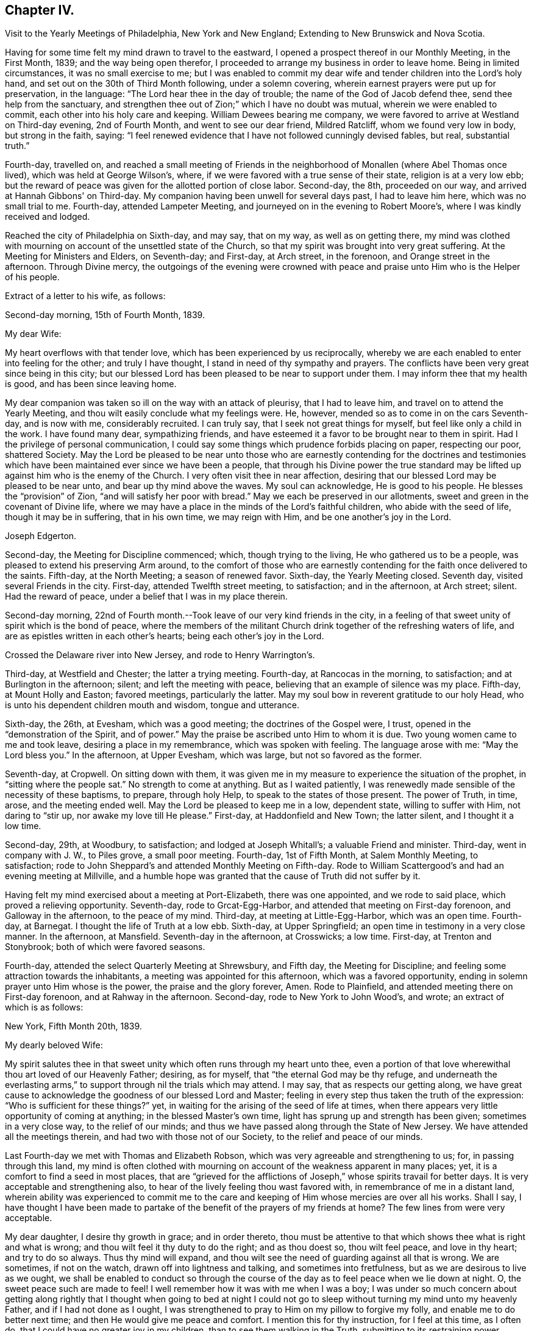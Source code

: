 == Chapter IV.

[.chapter-synopsis]
Visit to the Yearly Meetings of Philadelphia, New York and New England; Extending to New Brunswick and Nova Scotia.

Having for some time felt my mind drawn to travel to the eastward,
I opened a prospect thereof in our Monthly Meeting, in the First Month, 1839;
and the way being open therefor,
I proceeded to arrange my business in order to leave home.
Being in limited circumstances, it was no small exercise to me;
but I was enabled to commit my dear wife and tender children into the Lord's holy hand,
and set out on the 30th of Third Month following, under a solemn covering,
wherein earnest prayers were put up for preservation, in the language:
"`The Lord hear thee in the day of trouble; the name of the God of Jacob defend thee,
send thee help from the sanctuary,
and strengthen thee out of Zion;`" which I have no doubt was mutual,
wherein we were enabled to commit, each other into his holy care and keeping.
William Dewees bearing me company,
we were favored to arrive at Westland on Third-day evening, 2nd of Fourth Month,
and went to see our dear friend, Mildred Ratcliff, whom we found very low in body,
but strong in the faith, saying:
"`I feel renewed evidence that I have not followed cunningly devised fables, but real,
substantial truth.`"

Fourth-day, travelled on,
and reached a small meeting of Friends in the
neighborhood of Monallen (where Abel Thomas once lived),
which was held at George Wilson's, where,
if we were favored with a true sense of their state, religion is at a very low ebb;
but the reward of peace was given for the allotted portion of close labor.
Second-day, the 8th, proceeded on our way, and arrived at Hannah Gibbons' on Third-day.
My companion having been unwell for several days past, I had to leave him here,
which was no small trial to me.
Fourth-day, attended Lampeter Meeting, and journeyed on in the evening to Robert Moore's,
where I was kindly received and lodged.

Reached the city of Philadelphia on Sixth-day, and may say, that on my way,
as well as on getting there,
my mind was clothed with mourning on account of the unsettled state of the Church,
so that my spirit was brought into very great suffering.
At the Meeting for Ministers and Elders, on Seventh-day; and First-day, at Arch street,
in the forenoon, and Orange street in the afternoon.
Through Divine mercy,
the outgoings of the evening were crowned with peace
and praise unto Him who is the Helper of his people.

Extract of a letter to his wife, as follows:

[.embedded-content-document.letter]
--

[.signed-section-context-open]
Second-day morning, 15th of Fourth Month, 1839.

[.salutation]
My dear Wife:

My heart overflows with that tender love,
which has been experienced by us reciprocally,
whereby we are each enabled to enter into feeling for the other;
and truly I have thought, I stand in need of thy sympathy and prayers.
The conflicts have been very great since being in this city;
but our blessed Lord has been pleased to be near to support under them.
I may inform thee that my health is good, and has been since leaving home.

My dear companion was taken so ill on the way with an attack of pleurisy,
that I had to leave him, and travel on to attend the Yearly Meeting,
and thou wilt easily conclude what my feelings were.
He, however, mended so as to come in on the cars Seventh-day, and is now with me,
considerably recruited.
I can truly say, that I seek not great things for myself,
but feel like only a child in the work.
I have found many dear, sympathizing friends,
and have esteemed it a favor to be brought near to them in spirit.
Had I the privilege of personal communication,
I could say some things which prudence forbids placing on paper, respecting our poor,
shattered Society.
May the Lord be pleased to be near unto those who are
earnestly contending for the doctrines and testimonies which
have been maintained ever since we have been a people,
that through his Divine power the true standard may be
lifted up against him who is the enemy of the Church.
I very often visit thee in near affection,
desiring that our blessed Lord may be pleased to be near unto,
and bear up thy mind above the waves.
My soul can acknowledge, He is good to his people.
He blesses the "`provision`" of Zion, "`and will satisfy her poor with bread.`"
May we each be preserved in our allotments,
sweet and green in the covenant of Divine life,
where we may have a place in the minds of the Lord's faithful children,
who abide with the seed of life, though it may be in suffering, that in his own time,
we may reign with Him, and be one another's joy in the Lord.

[.signed-section-signature]
Joseph Edgerton.

--

Second-day, the Meeting for Discipline commenced; which, though trying to the living,
He who gathered us to be a people, was pleased to extend his preserving Arm around,
to the comfort of those who are earnestly contending
for the faith once delivered to the saints.
Fifth-day, at the North Meeting; a season of renewed favor.
Sixth-day, the Yearly Meeting closed.
Seventh day, visited several Friends in the city.
First-day, attended Twelfth street meeting, to satisfaction; and in the afternoon,
at Arch street; silent.
Had the reward of peace, under a belief that I was in my place therein.

Second-day morning,
22nd of Fourth month.--Took leave of our very kind friends in the city,
in a feeling of that sweet unity of spirit which is the bond of peace,
where the members of the militant Church drink together of the refreshing waters of life,
and are as epistles written in each other's hearts; being each other's joy in the Lord.

Crossed the Delaware river into New Jersey, and rode to Henry Warrington's.

Third-day, at Westfield and Chester; the latter a trying meeting.
Fourth-day, at Rancocas in the morning, to satisfaction;
and at Burlington in the afternoon; silent; and left the meeting with peace,
believing that an example of silence was my place.
Fifth-day, at Mount Holly and Easton; favored meetings, particularly the latter.
May my soul bow in reverent gratitude to our holy Head,
who is unto his dependent children mouth and wisdom, tongue and utterance.

Sixth-day, the 26th, at Evesham, which was a good meeting;
the doctrines of the Gospel were, I trust, opened in the "`demonstration of the Spirit,
and of power.`"
May the praise be ascribed unto Him to whom it is due.
Two young women came to me and took leave, desiring a place in my remembrance,
which was spoken with feeling.
The language arose with me: "`May the Lord bless you.`"
In the afternoon, at Upper Evesham, which was large, but not so favored as the former.

Seventh-day, at Cropwell.
On sitting down with them,
it was given me in my measure to experience the situation of the prophet,
in "`sitting where the people sat.`"
No strength to come at anything.
But as I waited patiently,
I was renewedly made sensible of the necessity of these baptisms, to prepare,
through holy Help, to speak to the states of those present.
The power of Truth, in time, arose, and the meeting ended well.
May the Lord be pleased to keep me in a low, dependent state, willing to suffer with Him,
not daring to "`stir up, nor awake my love till He please.`"
First-day, at Haddonfield and New Town; the latter silent, and I thought it a low time.

Second-day, 29th, at Woodbury, to satisfaction; and lodged at Joseph Whitall's;
a valuable Friend and minister.
Third-day, went in company with J. W., to Piles grove, a small poor meeting.
Fourth-day, 1st of Fifth Month, at Salem Monthly Meeting, to satisfaction;
rode to John Sheppard's and attended Monthly Meeting on Fifth-day.
Rode to William Scattergood's and had an evening meeting at Millville,
and a humble hope was granted that the cause of Truth did not suffer by it.

Having felt my mind exercised about a meeting at Port-Elizabeth, there was one appointed,
and we rode to said place, which proved a relieving opportunity.
Seventh-day, rode to Grcat-Egg-Harbor, and attended that meeting on First-day forenoon,
and Galloway in the afternoon, to the peace of my mind.
Third-day, at meeting at Little-Egg-Harbor, which was an open time.
Fourth-day, at Barnegat.
I thought the life of Truth at a low ebb.
Sixth-day, at Upper Springfield; an open time in testimony in a very close manner.
In the afternoon, at Mansfield.
Seventh-day in the afternoon, at Crosswicks; a low time.
First-day, at Trenton and Stonybrook; both of which were favored seasons.

Fourth-day, attended the select Quarterly Meeting at Shrewsbury, and Fifth day,
the Meeting for Discipline; and feeling some attraction towards the inhabitants,
a meeting was appointed for this afternoon, which was a favored opportunity,
ending in solemn prayer unto Him whose is the power, the praise and the glory forever,
Amen.
Rode to Plainfield, and attended meeting there on First-day forenoon,
and at Rahway in the afternoon.
Second-day, rode to New York to John Wood's, and wrote; an extract of which is as follows:

[.embedded-content-document.letter]
--

[.signed-section-context-open]
New York, Fifth Month 20th, 1839.

[.salutation]
My dearly beloved Wife:

My spirit salutes thee in that
sweet unity which often runs through my heart unto thee,
even a portion of that love wherewithal thou art loved of our Heavenly Father; desiring,
as for myself, that "`the eternal God may be thy refuge,
and underneath the everlasting arms,`" to
support through nil the trials which may attend.
I may say, that as respects our getting along,
we have great cause to acknowledge the goodness of our blessed Lord and Master;
feeling in every step thus taken the truth of the expression:
"`Who is sufficient for these things?`"
yet, in waiting for the arising of the seed of life at times,
when there appears very little opportunity of coming at anything;
in the blessed Master's own time, light has sprung up and strength has been given;
sometimes in a very close way, to the relief of our minds;
and thus we have passed along through the State of New Jersey.
We have attended all the meetings therein, and had two with those not of our Society,
to the relief and peace of our minds.

Last Fourth-day we met with Thomas and Elizabeth Robson,
which was very agreeable and strengthening to us; for, in passing through this land,
my mind is often clothed with mourning on
account of the weakness apparent in many places;
yet, it is a comfort to find a seed in most places,
that are "`grieved for the afflictions of Joseph,`"
whose spirits travail for better days.
It is very acceptable and strengthening also,
to hear of the lively feeling thou wast favored with,
in remembrance of me in a distant land,
wherein ability was experienced to commit me to the care and
keeping of Him whose mercies are over all his works.
Shall I say,
I have thought I have been made to partake of the
benefit of the prayers of my friends at home?
The few lines from were very acceptable.

My dear daughter, I desire thy growth in grace; and in order thereto,
thou must be attentive to that which shows thee what is right and what is wrong;
and thou wilt feel it thy duty to do the right; and as thou doest so,
thou wilt feel peace, and love in thy heart; and try to do so always.
Thus thy mind will expand,
and thou wilt see the need of guarding against all that is wrong.
We are sometimes, if not on the watch, drawn off into lightness and talking,
and sometimes into fretfulness, but as we are desirous to live as we ought,
we shall be enabled to conduct so through the course of
the day as to feel peace when we lie down at night.
O, the sweet peace such are made to feel!
I well remember how it was with me when I was a boy;
I was under so much concern about getting along rightly that I
thought when going to bed at night I could not go to sleep
without turning my mind unto my heavenly Father,
and if I had not done as I ought,
I was strengthened to pray to Him on my pillow to forgive my folly,
and enable me to do better next time; and then He would give me peace and comfort.
I mention this for thy instruction, for I feel at this time, as I often do,
that I could have no greater joy in my children, than to see them walking in the Truth,
submitting to its restraining power,
desiring nothing but that which is consistent with plainness;
there is no way that we can appear so beautiful as to be plain--decent, neat and plain.
Let thy dear sisters read this, and may the Lord direct your hearts into His fear,
and into a patient waiting for Him; thus you will be preserved in innocency,
and if it please Him to permit us to meet again,
I trust it may be to our mutual rejoicing.

If the paternal feeling thus conveyed may but be blessed to the strengthening of you,
my dear children, in the path of virtue,
and thereby add a little to the strength of your dear mother,
in the arduous task that devolves upon her, my desire will be answered.

[.signed-section-signature]
Joseph Edgerton.

--

Third-day, 21st of Fifth Month, crossed over to Long Island,
and was at meeting at Westbury the next day--a good time.
Fifth-day, at Flushing, which was a very trying meeting,
under a sense of a worldly spirit; but in waiting patiently,
in the blessed Master's time, strength was given to throw off the burden.
In the evening returned to the city, and attended select Yearly Meeting on Seventh-day,
which was an exercising time.
The mind clothed with mourning on account of the low state of the church.
The meeting on the whole was a time of great exercise, owing particularly,
to a ministry that was not of the immediate putting forth of the Head of the Church;
which, if suffered, is calculated to destroy the vital interests of the church.

The Meeting for Discipline commenced on Second-day, the 27th,
and continued by adjournments till Sixth-day; which was in degree, favored; yet,
if I was led into a true sense of the state of it, it was a low state of the church.
I was favored to leave in peace, having been enabled to lay down the burden.
May praise be returned to Him, who is waiting to be gracious unto His people.

First-day, 2nd of Sixth Month, at Mamaroneck Meeting--a low time;
but our blessed Master was pleased to appear in His own time,
and gave ability to deliver what appeared to be right.
In the afternoon, at Purchase; a time of favor.

Second-day, at Shappaqua, which was a season of divine favor.
Next, at Croton Valley and Amawalk.
The Lord was pleased to be near and to crown with His holy presence;
"`comforting the mourners in Zion, and the heavyhearted in Jerusalem.`"
May everlasting praise be given to Zion's King, who reigneth forever and forevermore.
Lodged at William Underbill's, who was very kind to us, he going with us several days.

Fifth-day, at Croton, a small meeting, and very few of that number rightly concerned.
In the evening at Peekskill; an open time.

Seventh-day, at Oblong in the forenoon, which was a low time;
seemed hard to come at anything.
In waiting patiently, light at length sprung up, and it was a relieving opportunity.
In the afternoon, at the Branch.
The life of Truth was very low,
if I was favored with a true sense of the state of the meeting.

First-day, were at New Milford, which was an open time in testimony,
though the life of Truth did not rise so high as at some seasons.
Rode to Hartford;
and feeling my mind drawn to have a meeting there in a house belonging to Friends,
we accordingly had one appointed, and though very small,
the reward of peace was given for this act of dedication.
Set out in the afternoon towards Providence, where we arrived on Fourth-day evening,
and were at meeting there on Fifth-day, to satisfaction; divers Friends being present,
who were on their way to Yearly Meeting.

Sixth-day, at Somerset in the forenoon, which was a good meeting,
and ended in prayer and thanksgiving unto our holy Head.
May the praise be ascribed unto Him to whom, indeed, it is due forever and forevermore.
In the evening, at Fall River, which was an open time in testimony.

Seventh-day, at the Select Yearly Meeting; rather a low time.
A few words near the conclusion, to the relief of my mind,
and to the satisfaction of faithful Friends.

First-day, at public meeting at Portsmouth in the forenoon,
wherein the doctrines of the Gospel were opened, I trust, in some degree of authority.
In the afternoon, at Newport; silent, as to myself,
but Elizabeth Robson and John Wood were acceptably engaged.

Meeting for business commenced on Second-day,
and continued by adjournment till Sixth-day,
during which we were favored with divers good meetings;
the Lord being pleased to unite the living members together in the bonds of the Gospel.

Seventh day, attended Westport Monthly Meeting; and in the evening,
an appointed meeting at a Baptist meeting-house, which was an open time,
and the people very orderly and tender.

First-day, at Little Compton in the forenoon; and in the evening at Center;
both favored meetings, particularly the latter.

Second-day, at Newtown and Smith's Neck; the former a relieving opportunity,
but the latter not so much so.

Third-day, at Allen's Neck in the forenoon;
and feeling my mind drawn towards the inhabitants of Westport,
we had a meeting appointed there in the evening.
We crossed over in a boat, the river being a mile wide; and owing to the tide being down,
we had some anxiety lest we should not get over in time, but we succeeded well,
and reached the place in good season, to which a considerable number came,
who were quiet and orderly;
and through the continued mercy of the "`Shepherd of Israel,`" we had a good meeting.

Fourth-day, at Dartmouth Monthly Meeting, which was very crowded;
I suppose one thousand persons were present.
The blessed Master was pleased to be near, being mouth and wisdom, tongue and utterance,
to declare the unsearchable riches of Christ.
In the Meeting for Discipline,
my mind was much exercised on account of the low state of things amongst them,
but was favored in a close manner to throw off the burden.

Fifth-day, attended the Monthly Meeting of New Bedford, which was a very exercising time.
My mouth was sealed until in the Meeting for Discipline, way was made tor my relief.
Feeling drawn to visit Women's Meeting, it was readily granted,
which also conduced to my relief;
so that my soul can acknowledge that it is good to wait the Lord's time.

Sixth-day, at Long Plain and Acushnet, to the relief of our minds.
We called to see our ancient friend, John R. Davis, and found him in a very sweet,
lively state of mind, which was to us like a brook by the way.
Mourning is much my lot of late, on account of the dear young people,
who seem to have taken wings and very much left the Society.
Seventh-day, at Rochester, a poor little meeting.

First-day, at a meeting at Sandwich, which was, I trust, a time of instruction to some.
In the evening had a meeting in the town, which was very large.
My poor frame was made to tremble under a sense of the awfulness of the occasion;
but through Holy Help, I trust, the good cause did not suffer by it.

Second-day, rode to Falmouth, and in the evening had a meeting there, which was,
through the goodness of Israel's Shepherd, a good meeting.

On Third-day morning, took steamboat at Woods-Hole for Nantucket,
a distance of forty miles, where we arrived at Prince Gardner's, who met us at the wharf.

Here he writes to his wife, as follows:

[.embedded-content-document.letter]
--

[.signed-section-context-open]
Nantucket, Seventh Month 2nd, 1839.

[.salutation]
My dear Wife:

In that near and tender affection which time nor distance can erase,
I again salute thee, under a lively remembrance of thy affectionate kindness,
as also thy sympathy and travail of spirit with me in this arduous engagement,
being a companion in tribulation in the Gospel;
and I can acknowledge that it is very helpful and strengthening to be
made sensible of the exercise and prayers of my dear friends at home,
as well as abroad.

We are now at the house of our kind friend, Prince Gardner, on this island,
in usual health, though we were much fatigued,
having been very closely engaged since New England Yearly Meeting.
I remember thy kind hint about overdoing the matter,
and wish to be careful in this respect;
but very often do I remember the strong claims
which thou and the dear children have upon me;
and I have felt a liberty, as strength holds out and way opens for it,
to improve the time diligently.
I can acknowledge, "`Hitherto the Lord hath helped us.`"
May my soul bow in humble prostration before Him.
Fell in with our dear friends, T. and E. Robson, and Daniel Wheeler,
coming to this island, which was very grateful to us,
including many other dear friends with whom we became acquainted at the Yearly Meeting.

My dear love is to our children; my heart overflows there with.
I desire, dear children, that you may "`know the God of your`" dear father and mother,
"`and serve Him with a perfect heart and a willing mind;`" for I can say from experience,
that He is good to his servants,--to those who
are willing to submit to his restraining power;
to these He gives the rich reward of peace,
even a reward that the world cannot give nor take away.

[.signed-section-signature]
Joseph Edgerton.

--

Fourth-day, at the Select Quarterly Meeting;
a time of close exercise in "`searching the camp.`"
Felt the reward of peace for allotted service.

Fifth-day, at the Meeting for Discipline, which was a favored season.
Adjourned to four in the afternoon.
Friends from Westport did not arrive until the afternoon sitting,
in consequence of contrary winds.
Our dear friends, Elizabeth Robson and Daniel Wheeler, had good service.

Sixth-day.
Attended a meeting appointed by the former, to satisfaction.

Seventh-day, my dear friend, Elizabeth Robson, and myself,
having felt drawn towards the select members,
concluded to have a meeting with them this morning,
in which weighty service the Lord was pleased to be
near and strengthen to labor honestly among them,
to the relief and peace of our minds.

In the evening had a meeting with the colored people, to satisfaction;
also had a good meeting on First-day forenoon;
and having felt my mind drawn in gospel love to the poor seamen,
a general invitation was extended to them for a meeting this evening,
in which the blessed Master was pleased to be near, being mouth and wisdom,
tongue and utterance; and his great and holy name was exalted over all.
Dear E. Robson was lively in supplication.

Second-day morning, left peacefully, and had a very pleasant passage to the Continent.
Rode to Yarmouth and lodged, and were at meeting there on Third-day,
which was an open relieving time.
Thence to Moses Rogers', near Pembroke, and were very kindly received.
Attended meeting there on Fifth-day, to satisfaction;
and in the evening had a meeting at M. R.'s house,
which was an open time in declaring the unsearchable riches of Christ;
I trust in some degree of gospel authority.
The people were quiet and orderly,
and the meeting ended in prayer and thanksgiving unto Him, "`who is glorious in holiness,
fearful in praises, doing wonders.`"
May my soul bow before Him to whom all praise is due.

The following is an extract of a letter written to P. and A. S., at this place:

[.embedded-content-document.letter]
--

[.signed-section-context-open]
Seventh Month 12th, 1839.

[.salutation]
Dear Uncle and Aunt:

Having a little leisure this evening,
after a travel of thirty-eight miles today; and something, I trust,
of that feeling of unity which has been our experience in days past to flow towards you,
as also your children, I write.
And although we have been much engaged in the service,
for which I have been made willing to leave all that is near and dear in this life,
I have often felt my mind turned towards my dear friends at home;
not doubting that many of them can reciprocate the language:
"`The Lord hear thee in the day of trouble, the name of the God of Jacob defend thee,
send thee help from the sanctuary, and strengthen thee out of Zion.`"

Indeed,
I think I should not be overrating the matter were I to say I have been
sensible of the benefit of the unity and exercise of my dear friends at home.
Many are the baptisms permitted to attend in such an embassy as this,
whereby He is showing that this treasure, dispensed in earthen vessels,
is of his own immediate preparing and pouring forth,
that the excellency of the power may be of God, and not of us;
that all the praise may be given unto Him who is "`Head over all things to his Church.`"

Notwithstanding the state of the church is such (if I have had a true sense
of it) that in many places the mournful language would be applicable,
"`By whom shall Jacob arise, for he is small;`" yet a remnant is preserved,
and appears firmly attached to the good old way--the
way of Truth as professed by our religious Society;
that it affords hope in the midst of discouragement.
In traveling in New England,
I have been struck with the great difference in the feeling
manifested toward Friends how compared with that of many years ago;
there now appears great openness in most places.
We have had several crowded meetings amongst those not of our Society, and mostly open,
relieving opportunities, giving ground to hope the cause did not suffer thereby.

I may acknowledge (to the good Master's praise
be it spoken,) the "`little meal in the barrel,
and the oil in the cruse,`" have not failed; but have been renewed from time to time,
so that we have been enabled to proceed, to the relief and peace of our minds.
The Yearly Meeting of New England was a favored one.
The important subjects that came before it were disposed of in the wisdom of Truth,
and in much harmony, except that of the abolition of slavery,
in which a spirit appeared that wanted more liberty to
join in the popular associations of the world.
But through holy help, it was in a good degree chained down,
and the meeting issued suitable advice to its members
similar to that given forth by our own Yearly Meeting.

[.signed-section-closing]
I remain your friend,

[.signed-section-signature]
Joseph Edgerton.

--

Seventh-day, had a meeting at Mansfield, which was an open time.
Rode to Providence in the afternoon,
and were at the Boarding-school on First-day morning to satisfaction;
and in the evening at Friends' Meeting house, which was a time of close baptism;
though feeling, as I thought, a little opening to arise,
I delivered what appeared to be right, but felt no relief thereby.
May I be preserved in the hollow of the Lord's holy hand.

Third-day, at Cumberland and Lower Smithfield,
and I thought the state of religion was at a low ebb.
Attended a small meeting at Burrelville on Fourth-day to satisfaction;
and at Smithfield on Fifth-day, to the relief and peace of my own mind.

Sixth-day, at Mendon and North Mendon; the latter silent.
The people looked anxious, and finally disappointed,
yet I felt calm and quiet under a belief that I
was in my place in setting a sign among them.
May I ever be preserved in an humble waiting state,
willing to be accounted a "`fool for Christ's sake.`"
Set out in the morning for Pomphret, and called at the house of B. Joslin,
who with his wife and daughter are members, remote from any meeting,
having come into Society by request some years ago;
and feeling my mind drawn to sit with them in the family,
I trust it was a season of instruction.
The daughter is under a religious concern of mind,
and I felt it my duty to press the necessity of supporting the
testimonies of our Society with consistency.

Pursued our journey and arrived at Pomphret in the evening,
and attended meeting there on First-day: a low time as to the life of religion.
A great portion of the few Friends there seemed so in the world,
that my mind was clothed with mourning under a sorrowful sense thereof.

Second-day, 22nd, had a meeting at Plainfield, which, although a trying one,
peace was my reward for endeavoring to discharge my duty faithfully.
A little parting opportunity with the family where we dined proved a relieving time.

Third-day, at meeting at Foster and Situate; the former a low time;
my mind still clothed with mourning; the evening meeting was a good one,
and my head was lifted above the waves.
May my soul bow in awful prostration before the Lord for his
extension of mercy in raising me from that state of suffering
to the place where I could sing of his mercies.
Set out in the morning for Coventry, and had a meeting appointed there in the evening,
which, I trust, was a time of instruction.

Fifth-day, at meeting at Cranston, a favored time;
and feeling drawings in my mind to Warwick, had a meeting there in the evening,
which was a season of renewed favor.
May the Lord be praised for all his works, for He alone is worthy.

Sixth-day, attended Greenwich and Wickford, to satisfaction;
the former would have been more so had due care
been taken in extending notice as desired.

Seventh-day, at Richmond in the afternoon; the life of religion very low,
being very hard to come at any settlement; yet, in time the spring opened;
and the meeting ended well.
A noted Baptist minister observed to me "`he supposed I
was on a religious visit through this country.`"
I told him I was.
He replied, "`That good Master you have been telling us about will give you your reward;
may He strengthen you in it.
I think I love Him, but I often feel very cold here (raising his hand to his breast),
but I think it is for want of watching unto prayer.`"

First-day, at Hopkinton,
where I was led to set forth the necessity of knowing the fallow-ground broken up,
whereby the seed of the kingdom might grow and bring forth fruit, "`some thirty,
some sixty, and some one hundred-fold.`"
Dined with our dear friend, John Wilbur,
and attended a meeting at Pawtucket in the evening, to a good degree of satisfaction.

Second-day forenoon, at Westerly, which was a good meeting;
and at South Kingston in the afternoon, where the blessed Master was near.

Third-day, at meeting on the Island of Conanicut,
in which the good Shepherd was pleased to be near,
and enabled me to declare the "`unsearchable riches of Christ.`"
In the course of the meeting,
I was led to speak of the nature and qualification of a true gospel ministry;
and after the close, a Baptist man said:
"`You have been telling us about the right qualification for a gospel ministry.
I am convinced there is no other; may the Lord strengthen you in the work.
I have been comforted, I can truly say, though I feel that I am an unprofitable servant.`"
May the praise be given to Him who is our adorable Leader,
for his works alone can praise Him.
Crossed over to Rhode Island, in order to attend the Quarterly Meeting at Portsmouth;
lodged at John Mitchell's, and attended the Select Meeting on Fourth-day,
which was a very exercising time.

Fifth-day, 1st of Eighth Month.--Attended the Quarterly Meeting.
My mind was clothed with mourning, because of the low state of the Church;
but was favored to find relief.
Rode to Fall River in the afternoon, and lodged at Thomas Wilbur's,
who has been very agreeably with us for several days.

Sixth-day, at Freetown, to satisfaction.
On arriving at Luther Linkin's, in the evening,
I learned there were a few members of our Society thereaway;
and feeling my mind drawn towards them, had them together at 8 o'clock,
and hope it was a profitable season.

First-day, attended Uxbridge and Northbridge Meetings;
and if I was favored with a true sense of the state thereof, religion is at a low ebb,
though there is a seeking remnant; and, I hope, to these they were profitable seasons.
When about to leave our lodging-place in the morning, it seemed to me unsafe to proceed,
as I felt my mind drawn towards a company of persons who had become uneasy
with the forms and creaturely activity of the Methodist society,
and had been in the practice of meeting together in silence to wait upon God.
We had a meeting among them at 10 o'clock.
Many of them appeared to be in a seeking state,
and I trust it was not an unprofitable season to them.
Third-day, at Leicester and Worcester Meetings; the former a laborious time;
in the latter, the state of religion appeared very low.

Fourth-day, rode to Bolton, in order to attend Smithfield Quarterly Meeting there,
having our kind Friend, Josiah Shove, of Uxbridge, for pilot, in his eighty-fourth year.
At the Select Quarterly Meeting, in the evening,
was a time of "`searching the camp;`" but the reward of peace was mercifully extended.

Fifth-day, the Quarterly Meeting for Discipline, which was an exercising time;
the blessed Master was pleased to be; near, and to strengthen for allotted duty.
I find it cheering to meet with Friends by the way, who love the Truth; and feel,
under a renewed evidence of the presence of the "`Son
of Peace,`" that the language may be adopted,
"`Peace be to this house.`"

Seventh-day, at meeting at Richmond; a very low time.
My mind was clothed with mourning,
under a belief that the cause of Truth was suffering in this place;
though in some honest labor among them, I felt peace.
On setting forward early the next morning, it was, as to the outward,
a morning without clouds.
The whole creation wore a beautiful appearance; and through Divine mercy,
the inward bore a near resemblance thereto.
An awful silence covered my mind;
and the sweet distillations of the heavenly dew refreshed my spirit.
My dear wife and children were brought near, and through immediate help,
ability was received to again intercede on her
behalf in the various trials which attend her,
that He who has been pleased to cause this separation,
might be near to support and comfort her by his good spirit.
Oh, the breathings of my soul on her behalf, as also that of our dear children,
that He would preserve them from evil,
and cause the seed of the Kingdom to grow in their hearts.
This centered in again committing them to his protecting care,
whose mercies are indeed over all his works.
Many of my dear friends at, and about home, came separately and collectively,
fresh in my remembrance, with living aspirations on their behalf.
Tears flowed for miles, while Divine and heavenly harmony pervaded my mind.
May my soul bow before Him, and offer the tribute of thanksgiving and praise.

Reached Weare in good season, and experienced a time of favor.
In the afternoon, at North Weare, which was not so satisfactory as the former; though,
I trust, it was a season of instruction to some.

Second-day, had a meeting at Henniker, to satisfaction,
and set out in the afternoon for Lynn, in order to attend Salem Quarterly Meeting,
to be held there, where we arrived on Third-day evening, and were kindly received.

Here he wrote to his wife, as follows:

[.embedded-content-document.letter]
--

[.signed-section-context-open]
Eighth Month 14th, 1839.

[.salutation]
My dear and precious Wife:

I again salute thee in near and tender affection,
which is unabated, though a vast distance separates us,
and at this time runs through my heart to thee and our dear children.
I received thy very acceptable letter, which was like a brook by the way,
a great comfort to me that thou art favored to bear up so well;
and yet I know thou hast a great charge resting upon thee.
I feel it to be a great mercy, in the midst of many trials, that, as thou observed,
such an evidence of peace is granted to us,
that the present engagement is of Divine requisition; it bears up the mind,
and makes hard things more easy: indeed,
such an evidence of the presence of my Divine Master is in mercy given me,
that I cannot wish it any other way than it is,
although I very sensibly feel this long separation.
But my blessed Master knows that I love Him above all, and in his own time, I trust,
He will restore us to each other.
I was also pleased to hear from our farm, and things relative thereto,
and feel thankful to Him "`who daily loadeth us with his benefits.`"
This brings to mind very freshly a circumstance that occurred some years ago.

While on my way to Short Creek Quarterly Meeting,
my mind was solemnly impressed with the prospect of its
being required of me to leave my dear wife and children;
and for a time, I thought: how could that be?
being in limited circumstances, and having a large family who were dependent upon me,
together with the separation from my dear companion.
And whilst musing thereupon, the language ran through my mind:
"`If thou wilt give up to follow me wheresoever I shall lead thee,
I will be a husband to thy wife, and a father to thy children,
and they shall not want in thy absence.`"
I mention this for thy encouragement, without making more of it than I ought,
for I feel myself one of the least of the family,
yet thankful to Him for his watchful care, both at home and over as.
My mind is often clothed with mourning on account of
the many deviations from primitive purity;
the young people are soaring above the Divine witness in their own minds.
I have felt it my duty to deal plainly with them,
delivering what appeared to be the "`whole counsel.`"

[.signed-section-closing]
In dear love, etc,

[.signed-section-signature]
Joseph Edgerton.

--

Fourth-day, attended the select Quarterly Meeting at Salem,
which was a time of close searching of heart.
Our dear friends T. and E. Robson, were again with us.
My gracious Master was pleased to be near to strengthen for His service.
In the Meeting for Discipline on Fifth-day,
my mind was clothed with mourning on account of a spirit of
insubordination that is lurking in secret places,
on the subject of the abolition of slavery.
I have marvelled to see the working of the mystery of iniquity,
in drawing off the members of our Society into the maxims and policy of the world;
and that too, under the specious pretence of the good work of relieving the oppressed,
in a way that they will be in great danger of swerving from the peaceable,
non-resistant principles of the gospel.

I am more and more convinced that our safety depends upon our keeping near our holy Head;
in a religious body together;
supporting our various testimonies in the good old way
not joining with those who are always ready.
The language of our blessed Lord applies: "`My time has not yet come;
your time is always ready.`"
But to the praise of our holy Head, be it spoken,
there is a power above every other power, that chained down all opposing spirits,
and the meeting ended well.
Took leave of our dear friends in much feeling,
and rode to a meeting appointed for our friend E. Robson,
which I trust was a time of instruction to many.
She feeling a concern towards the ministers and elders of this place,
I united with her therein, which opportunity, I hope will not soon be forgotten.
Taking leave of many dear friends, in near affection, we rode to West Newbury, and lodged.

Seventh-day, at meeting there in the forenoon, to satisfaction,
and at Amesbury in the afternoon,
and although my mind underwent much exercise on account
of a mistake in the notice of the hour of meeting,
I felt the life to arise towards the close, and the meeting ended well.

At Seabrook the life of religion was at a low ebb,
yet strength was afforded to leave the burden where it belonged.
I left in peace, and rode to Epping, and lodged.

Second-day, had a meeting there, a time of favor, I trust, to some.
Third-day, attended Monthly Meeting at Dover, which was a low, trying time;
and feeling my mind drawn to have a public meeting,
notice was given for one in the evening, which was also trying and laborious;
my faith seemed almost to fail for a time,
but through divine mercy ability was experienced to leave the exercise with them.

Fourth-day, rode to North Berwick to attend Dover Quarterly Meeting.
The Select Meeting convened at two o'clock, which was an exercising season.
The Meeting for Discipline occurred on Fifth-day, which was a time of renewed favor.
E+++.+++ Robson and D. Wheeler had good service.
My mind, however,
was much affected with the unsettlement which occurred at the closing of the shutters,
occasioned by the greater part of the meeting going out;
which I have noticed to be much the case in many places.
I found it my duty to tell them of it,
and to show them the disadvantage it was to such meetings.
Meetings for Discipline are not viewed by many with
that dignity that is consistent with the subject.
O, that Zion might arise and shake herself from the dust of the earth!
I think I never was so filled with mourning over her,
on account of the spirit of the world which has blinded the minds of many,
as since being in this land;
and yet renewed evidences are granted of the continued care of the Shepherd of Israel,
in visiting again and again for our restoration.

Sixth-day, at Oakwoods and Elliot.
In the first my blessed Master enabled me to throw off the exercise,
though I had to mourn over the lifeless state of some present.
I trust it was a season that will be remembered by some.
The latter was owned by the Shepherd of Israel, under whose preparing power, I trust,
the doctrines of the gospel were a little opened.
After meeting, a Presbyterian who was there, acknowledged to the truth of what was said,
saying, "`I fully believe the doctrine of the striving of the Holy Spirit in man,
that it is freely offered to all.`"
He observed that Friends felt very near to him, that they had never felt so near before;
and manifested great tenderness in parting with us, saying, "`Brethren, pray for us.`"

Seventh-day, at Lower Rochester; a relieving time.
In the afternoon, at Chestnut Hill; a very poor meeting.
I was led to compare their situation with that
of Israel when in such a deplorable condition;
the prophets of Baal being four hundred, and the Lord's prophet himself alone;
but the Lord was pleased to be with him, and to open a way to try their idol worship.
Through holy help I was favored to relieve my mind, though clothed with mourning.

He again writes to his wife, as follows:

[.embedded-content-document.letter]
--

[.signed-section-context-open]
Eighth Month 24th, 1839.

[.salutation]
My dearly beloved Wife:

I received thy very welcome messenger,
the value of which can only be estimated by
those who have been placed in like circumstances.
I may inform thee that my dear companion received
intelligence of the illness of his daughter Sarah,
about ten days ago;
and in a few days after additional intelligence of her continued illness,
and possibly not long survival; which was a close trial; and on deliberating thereon,
with the unity and sympathy of many dear friends, he concluded to leave me and go home.
He took leave of me yesterday morning and went
in company with our dear friend Daniel Wheeler,
who is going to attend Ohio Yearly Meeting.
It was a close trial to give him up,
but the feeling I had for his family was such
that I could not hold him from going to see them,
with a prospect of his returning should it appear to be right.
I feel the loss, but the blessed Master has been pleased to be near.
Do not be too much concerned about it, for I am among very kind friends.
I have the company of John Buffum, of North Berwick,
and I trust I shall be favored to get along.
If my gracious Master will be pleased to continue to preserve and support me,
and enable me to get through to the peace of my mind,
my tongue will be too short to set forth his praise.

I was pleased with the good account of the children.
I want you, dear children,
to remember that "`the fear of the Lord is the beginning of wisdom,
and to depart from evil is a good understanding.`"
Be willing to submit to the restraints of the Spirit of Truth,
and you will be preserved out of evil.
I can say to you that plainness,
as becomes the followers of a meek and crucified Saviour,
never appeared to me more beautiful than of latter time.
I want you in my absence, to pay due regard to the judgment of your dear mother.

When in Salem, Massachusetts,
I went to see a woman who had nervous spasms in such
quick succession as to raise her in a sitting posture,
and then throw her back on her bed with great violence;
She has not been known to be asleep in eight years so as not to hear the clock strike.

She has been convinced of the Truth, as professed by Friends,
since she has been in this condition, and uses the plain language.
She seemed much pleased to see us, and would converse sensibly between spasms.
She said the Lord had been good to her.
I thought her case a remarkable one.
Her name is Sarah Purbeck.

[.signed-section-signature]
Joseph Edgerton.

--

First-day, at Meadsborough, which was an open time.
At New Durham in the evening, to satisfaction.

Second-day, at Pittsfield, which, I trust, was a season of instruction,
though the seed of Life is under suffering.

Third-day, at Gilmanton Meeting, which was a season of favor.
Rode to Wolfsborough in the evening, and lodged at Lindley M. Hoag's,
and attended their meeting on Fourth-day; which was a low time.
Silence was my lot among them.
Rode from thence to South Sandwich; passed in view of Winnepisiogee Lake,
a very magnificent scene, surrounded by rough highlands,
and dotted with numerous islands.
The lake is said to be thirty miles in length, and contains 365 islands.
The beauty and excellency, as well as the greatness and power of the eternal Jehovah,
are displayed in his works.

Fifth-day, at South Sandwich and North Sandwich Meetings, which were well attended; and,
I trust, through Divine mercy, the good cause did not suffer.
Set out early in the morning of Sixth-day to Parsonsfield,
and arrived in time to attend a meeting there, appointed for our dear friend, E. Robson,
wherein she had good service.

Rode in the evening to Cornish, and had a meeting in a school-house on Seventh day.
My mind was turned in a lively manner towards my dear friends at home,
this being the day of our Select Yearly Meeting.
May our Holy Head he near to strengthen and refresh them by his life-giving presence,
enabling them again and again to rejoice therein, that the whole heritage may be watered,
and Zion arise in her ancient beauty.
Oh! mayest thou be pleased to arise in power,
and scatter the clouds that hang over thy heritage, for "`strong is thy hand,
and high is thy right hand;`" that thy people may, through thy power,
go forth in thy great and glorious work, that thy poor, who depend on thee,
may be sustained in every trial that may he permitted.
Oh! be thou a spirit of judgment to those who sit in judgment;
and "`strength to them that turn the battle to the gate;`" that every
spirit that would lead off from the doctrines of the Gospel,
as thou hast opened them to us, may be kept down, that thy people may rejoice in thee,
for thou art worthy of all praise and glory, forever.
Amen.

First-day, 1st of Ninth Month.--We attended meeting at Parsonsfield, to satisfaction:
and in the afternoon were at Limington Meeting, which was large,
many of the inhabitants of the town coming in.
For a time there seemed to be very little settlement of mind,
so that my faith almost failed me;
but as I endeavored to centre my mind on my gracious Master, a little light sprang up,
and strength was given to arise with these words: "`Be still,
and know that I am God;`" and matter arose in my mind as fast as I was able to utter it.
A very solemn feeling was spread over us, and the meeting ended well.
May the praise be given unto Him from whom all strength cometh.

Third-day, were at Falmouth in the forenoon, and at Portland in the evening; where,
if I am not deceived, the life of religion was very low.
After the public service was over, I requested the members to stop;
when I felt it my duty to address them plainly.
Oh, the lukewarmness of many under our name, whereby they are an easy prey to the enemy,
who "`divides in Jacob, and scatters in Israel.`"

Fourth-day, attended the Select Quarterly Meeting, which was an exercising time.
In the evening had a meeting at Gosham, to satisfaction.

Fifth-day, attended the Quarterly Meeting at Falmouth, which,
though a time of deep exercise, was a season of renewed favor.
The doctrines of the Gospel, I trust, were opened in some degree of authority.

First-day, at Leeds; a poor little meeting.
The blessed Master enabled me to leave the burden with them;
though my mind was clothed--as it often is--with mourning,
on account of the lukewarm state of many of our members.

In the afternoon, at Winthrop, to satisfaction.
Went from meeting to the house of Ezra Briggs, where a number of Friends came;
and among them a person who appeared to be under convincement.
A time of free conversation ensued, which, I hope, may prove useful.
I found he was dissatisfied with the forms and
ceremonies of the Calvinistic Baptist society,
of which he was a member.
I desired him to attend to the light of Christ in his own heart,
which had raised in him a desire for something more substantial,
and it would lead him in the way of life and peace.

Third-day, at meeting at Hallowell; a time of renewal of strength.

Fourth-day, attended Select Meeting at Vassalborough.
The good Master was near to strengthen for service required.

My mind has for some time been under exercise from an apprehension
that it was required of me to go to New Brunswick and Nova Scotia;
which has been a very close trial, having been so long from my dear family already.
After having passed several, mostly sleepless nights,
I fully believe it my duty to stand resigned thereto.
I have already ventured to counsel with some of my friends respecting it,
and have received their cordial unity and sympathy, through which I feel encouraged,
and think of laying it before the select member tomorrow.

Here follows an extract of a letter, written to his wife at this time.

[.embedded-content-document.letter]
--

[.signed-section-context-open]
Vassalborough, State of Maine, Ninth Month 12th, 1839.

[.salutation]
My dearly beloved Wife:

I again resume the only method in my power
of paying the tribute that tender love prompts me very strongly to,
and may inform thee that my health is good;
and having taken it a little more leisurely for some days past, feel rested.
Thy acceptable letter, together with one from brother John,
were very reviving to my drooping spirits.
I thought the day before I received thine, if I could get good accounts from home,
I could go on pretty cheerfully, and my desire was remarkably answered.
It was humbling to me to see the kindness of Friends to thee and our dear children;
my pen cannot describe the feelings of my heart.
I was glad to hear of thy being at Yearly Meeting, though rather unexpected.

It was a great satisfaction to learn that thy health has been good.
I do not want thee to expose thy self by attending to things too hard for thee,
but rather leave it till thou can get some one to attend to it.
Thy expression of a desire that we may be preserved in the patience,
was strengthening to me; and I desire thy prayers,
together with those of the living in Israel, that faith and patience may hold out.
And now I may inform thee, that of latter time the way towards Canada,
as expressed in a former letter, seems hedged up, and Nova Scotia set open before me.
I may acknowledge that my Master pointed out to me before leaving home,
that part of his footstool; but as I progressed in the service in this land,
I flattered myself that I should be excused, particularly as our dear friends,
Daniel Wheeler and John D. Lang, were there only a few months ago;
but on coming to Vassalborough, I could see no way but to stand resigned to the service.

Dear John Warren, who is a father in the Church, said to me:
"`My spirit will go with thee.`"
My dear, thou can understand the depth of this exercise better than I can describe it;
but my gracious Master has been with me in many trials,
and has supported me in this journey beyond anything I could expect;
and shall I not follow Him?
I have visited nearly all the meetings of New England Yearly Meeting,
except some in this quarter which are before me, previous to going east.

Sixth-day morning, 13th.--I attended the Quarterly Meeting at this place yesterday,
which was a favored one; and after its close, the select members met,
before whom I laid the concern above noticed,
and entire unity and sympathy was expressed with me therein,
and encouragement given me to attend thereto, which I felt to increase my strength.
James Jones informed the meeting, that he had for some time felt his mind drawn that way,
but had not seen any way to proceed,
till now he felt willing to offer to bear me company; which is very agreeable to me,
and satisfactory to Friends.
And now I can say, I feel comfortable, and expect to set out in about a week.
I noticed thy remarks respecting our meeting.
My desires for my dear friends at, and about home,
are that there may be a settling down in the quiet,
for "`in quietness and confidence`" Divine strength is known,
which will enable us to "`leave the things that are behind,
and press forward,`" where the blessed experience is given of
the "`times of refreshing from the presence of the Lord.`"

I must draw to a close, in near and dear love to thee,
feeling nearly united in the covenant of life, wherein I rest thy loving husband,
and companion in tribulations, and in some degree, I trust,
of the "`faith and patience of Jesus Christ.`"

[.signed-section-signature]
Joseph Edgerton.

--

Left my dear friend, Daniel Taber's, and rode to China to a meeting,
in the forenoon of Sixth-day; and in the afternoon, to South China;
both favored meetings, especially the latter.
Lodged at the house of Ephraim Jones, where we had the company of many dear Friends,
to our mutual comfort.

Seventh-day, rode to Hope, and attended a meeting at 3 o'clock,
where the life of religion was very low;
though for the sake of a few present (as it appeared to me),
a little opening seemed to arise, and, I trust,
the opportunity will be of advantage to them.
Lodged at the house of D. Lincoln, on the way to Brooks,
and arrived there in time for meeting on First-day, which was large,
and mercifully owned by the Master of assemblies;
and ability was given to declare the "`unsearchable riches of
Christ,`" in some degree of the "`demonstration of the Spirit,
and of power.`"
May the Lord's name be praised, for it is his own works alone that can praise Him.

Second-day, attended Monthly Meeting at Brooks; a time of favor.
Dear T. and E. Robson were present.
Attended a meeting of E. Robson's, in the evening, which was large, and, I trust,
a profitable season to some.

Third-day, at China Monthly Meeting, which was an exercising time;
but through the Lord's mercy, relief was obtained.

Fourth-day, at Vassalborough Monthly Meeting, held at East Pond,
which was a time of renewed exercise; yet, through the Lord's mercy,
peace was the reward for allotted service.

Fifth-day, at Monthly Meeting at Fairfield, to satisfaction.
Sixth-day, set out towards the Province of New Brunswick,
in company with my dear friend, James Jones,
in accordance with our afore-mentioned prospect,
with Stephen Jones as assistant companion.
Rode to D. Lincoln's and lodged; crossed the Penobscot River at Bucksport,
and reached Ailsworth late in the evening and lodged.

First-day morning, feeling our minds drawn towards the inhabitants of the town,
a meeting was appointed for this afternoon, which was well attended,
and resulted to pretty good satisfaction.

Second-day, 23rd, proceeded to Columbiana,
and feeling our minds drawn towards the inhabitants of that place,
a meeting was appointed, to be held in the evening; and, I trust, through Divine mercy,
ability was given to declare the "`unsearchable riches of Christ.`"

24th.--At Sheldon Gray's. He and his wife being
measurably convinced of the principles of Friends;
and they, together with several others who are in a seeking state,
having been in the practice of meeting and sitting down in silence as Friends do,
and we feeling our minds drawn towards them, had a meeting appointed in the evening,
wherein I was led to direct their attention to that Divine Teacher in the heart,
where they might find the "`minister of the sanctuary, and of the true tabernacle,
which the Lord hath pitched,
and not man,`" able to open unto them the mysteries of the Kingdom.
The meeting ended well.
May the Lord be pleased to be near and strengthen them to walk in his ways.
I felt glad in believing that the Lord is
visiting even in the remote corners of the earth.

25th.--Had a meeting in the evening in a neighborhood
eight miles distant from the last-named place,
whereto a number of serious people came;
and although no meeting of Friends had ever before been held there,
they sat very orderly, and the meeting was satisfactory.

26th--Lodged again at S. Gray's, and may truly say, as it has been in the outward today,
so has it been in the inward; a cloudy and stormy time.
I have had to recur to the time when I was strengthened
to open this prospect to Friends of Vassalborough,
and the feeling unity I received, as well as sympathy in the concern,
which was a strength to me; and the craving desire of my heart is,
that the good Shepherd may be pleased to lead and preserve me on every hand,
so that I may be enabled to move on in his service in all humility of mind,
keeping a single eye to his directions.
My soul feels it to be a very awful service to be
engaged in--going from place to place--and I can say,
"`hitherto the Lord hath helped me.`"
May his great name be exalted, now and forever.

27th.--Had a meeting at Coopers, which was small,
on account of notice not having been properly given; but, I trust,
it was a season of profit to some.
In the evening we were at Crawford,
where the people gave but little evidence of being
acquainted with the nature of Divine worship.
I felt it my duty to open to them the true substance of it,
and point out the necessity of coming to the experimental work of religion in the heart,
short of which, all our pretensions thereto would prove in vain.

First-day, 29th.--At a meeting at Milltown, in the forenoon,
in which the people appeared unsettled, and unacquainted with true spiritual worship.
In the afternoon, at Calais, which was, through holy Help, a profitable sea son;
strength being given to declare the "`unsearchable riches of Christ.`"
May the praise be given to Him "`who is glorious in holiness, fearful in praises,
doing wonders.`"

30th.--Rode to St. George, and lodged, and had a meeting there the next day, which,
though small, was a comfortable time; and in the evening, had an open,
good meeting at Pennsfield.

Fourth-day, 2nd of Tenth Month.--Rode to St,. John's,
and lodged in a vessel that had for twenty years traversed the mighty deep,
and was then taken up with high tide as far as it could be, and there stationed,
chimneys built, plastered, etc, making a comfortable house.

Here he wrote to his wife, from which the following extract is taken:

[.embedded-content-document.letter]
--

[.signed-section-context-open]
St. Johns, Province of New Brunswick, Tenth Month 3rd, 1839.

[.salutation]
My dearly beloved Wife:

I again resort to the only means in
my power of communicating to thee the tenderest feelings that
flow from the heart of an absent bosom friend;
and may inform thee, my health is good, for which I desire ever to be thankful;
as to poor travellers, it is an inestimable blessing.
But to feel the sustaining arm of Israel's shepherd to be underneath,
while submitting to the various baptisms and trials that are the
portion of those who go forth in an embassy like the present,
is above all things else to be desired; which, through adorable mercy,
has been my experience; though unworthy of the least of his favors.
I have, in company with my companions,
felt drawn towards the inhabitants of several
towns and villages through which we have passed,
and have had meetings with them, which was very exercising to me; but may acknowledge,
that "`hitherto the Lord hath helped.`"
May praise be ascribed unto Him "`who is strength in weakness, riches in poverty,
and a present help in every time of need.`"
I have found in many places in this remote corner of the earth, a tender-hearted people,
and a great openness towards Friends, which is very comfortable and encouraging.
John Warren and James Jones, having travelled through here before,
Friends have thereby become better known,
and the way more easy than it otherwise might have been.

I cannot describe the feelings of my heart towards thee,
in remembrance of the many cares, exercises and trials, which are thy lot.
But it has been a comfort to me to believe that the sustaining
arm of Israel's Shepherd has been thy support.
O, may He continue to be near, and preserve us in the covenant of life! that when,
in the ordering of his good providence we may be permitted to meet again,
it may be under a feeling thereof, to the praise of his great and holy name.

Dear children! may you be careful to live in his fear from day to day,
trying to do nothing but that which brings peace to your minds;
and thus you will experience the "`work of righteousness to be peace,
and the effect thereof quietness and assurance forever;`" watching over your own spirits,
desiring that you may be enabled to live as becomes the meek and lowly Lamb of God.
But when you feel a disposition to have things a little different from what
your parents wish--a little like some other young people have--remember that
our dear Redeemer has set us an example of simplicity.
He wore a garment without a seam;
and He leads his followers into plainness--into the "`straight and narrow way.`"
I am comforted in believing that the Lord has visited some of you,
and given you at times to feel the emptiness of all things here below,
and raised desires that you might live in his fear.
Attend to these impressions, dear children,
and you will be a comfort to your dear mother; and the Lord will bless you,
and bring you forward in the way in which He would have you to walk, to your own peace.
I must conclude, having a meeting appointed at this place this evening.

[.signed-section-closing]
I remain, thy loving husband,

[.signed-section-signature]
Joseph Edgerton.

--

4th.--Attended an appointed meeting at St. Johns last evening, which was large,
and I trust, through holy help, the blessed cause of Truth did not suffer by it.
We crossed the Bay of Fundy today, which proved to be a boisterous time,
yet through the superintending care of a gracious Providence, we got safely over,
landing at Annapolis.

5th.--Rode to Bridgetown, Annapolis, to Joseph Fitz Randolph,
and in the evening had a meeting in a school house,
which was small in consequence of the notice not having been properly spread.

First-day, the 6th.--Had a meeting on the north side of Granville Mountain,
at a place called The Cove;
where there are a few professing with Friends who sometimes meet together to worship.
Public notice was given,
and the blessed Master was pleased to be near and favor us with a tendering opportunity.
In the evening we had a meeting at Bridgetown, which was much crowded, and, I trust,
a little strength was given to declare the "`unsearchable
riches of Christ`" to the people.
May my soul ever bow at the feet of Him who doeth the works.

7th.--Had a meeting about six miles down the Bay at a Methodist Meeting-house;
and another in the evening at the Ferry, to good satisfaction.

8th.--Were at a meeting at Parker's Cove, wherein I was silent;
but dear James had acceptable service.
In the evening, at Young's Cove, which was a favored meeting.
Next day called to see the widow Willet and her daughter;
the former appeared in a seeking state; the latter under much discouragement.
I trust it was a season to be remembered.
Rode to our kind friend, J. K.'s, and had a meeting about four miles up the Bay,
and lodged with Joseph Fitz Randolph.

10th.--Set out toward Wilmot, where we arrived about noon;
and feeling our minds drawn towards the inhabitants of the town,
we had a meeting in the evening to satisfaction.

Had a meeting on Sixth-day evening at Elijah Kinney's, which was a fresh trial to me,
as it always appears to be a very solemn thing to appoint a meeting; yet,
through holy help, truth reigned.
May the praise be ascribed unto Him who is the blessed helper of his people.

Seventh-day, 12th.--Started on our way towards Pictou; and after near five days' travel,
arrived on Fourth-day, the 16th, and were very kindly received,
which we felt to be a comfort Here he again wrote to his wife,
the following being an extract thereof:

[.embedded-content-document.letter]
--

[.signed-section-context-open]
Pictou, Province of Nova Scotia, Tenth Month 18th, 1839.

[.salutation]
My dearly beloved Wife:

In the feeling of dear love I again salute thee;
being at the house of very kind friends, and in good health; which has been,
through divine mercy, mostly permitted.
I took some cold while crossing the Bay of Fundy,
the wind blowing so cold that I became quite chilly,
but the vessel was so tossed that for some time I thought it
unsafe to leave my seat to go and get my overcoat.
It was a very awful view of the great deep,
but my mind was preserved mostly in the calmness,
not at all doubting that we should get safe to land.
May my soul bow in prostration before Him for his many mercies,
and deliverances in various ways.
I can truly acknowledge that "`hitherto the Lord hath
helped,`" and though trials variously do attend,
yet the "`times of refreshing`" are still permitted in
due season to come from his holy "`presence;`" so that,
at times, I could have said: "`It is enough!`"

We found a few individuals near Annapolis who hold a meeting for worship on First-days,
and seem very glad to see Friends.
I hope they are willing to be helped, which I thought they had need of.
There is great openness towards Friends in many places; they see the beauty of it,
but the cross is in the way.
They cannot be Friends in reality without giving up the friendships,
the flatteries and profits of the world; and, therefore,
many remain halting between two opinions;
their better judgment being convinced of the way of Truth,
but yet not willing to submit to its power.
There are a few honest-hearted Friends in this place, but they seem rather unsettled,
some having gone away, and others expecting to go in the spring.

[.signed-section-closing]
Thy loving husband,

[.signed-section-signature]
Joseph Edgerton.

--

Seventh-day, the 19th.--Had a meeting in the town of Pictou, which was small;
and the next day attended the meeting of Friends there, which was a good one,
the Lord's power being present.
In the evening we had one a few miles distant, in a Presbyterian meeting-house,
which was a time of favor.

Set out on the morning of the 22nd towards St. Johns,
and arrived at Pedigo-Jack on the 25th,
and feeling our minds drawn towards the inhabitants, we had a meeting appointed,
to be held in the evening, which was a trying one for a considerable part of the time.
The people appeared to be very little acquainted with true worship.
After James Jones sat down,
I felt called upon to open to them the nature of Divine worship,
and the way of life and salvation; and the close was more comfortable.

We pursued our journey,
and arrived at the city of St. Johns the 28th. and crossed the river St. Johns.
My mind having been for some time much tried,
soon after getting again seated in the carriage, I read a chapter in the New Testament,
and turning inward unto Him who is the Helper of his people,
I soon felt a holy canopy to cover my spirit,
wherein strength was given to prostrate myself before Him on
behalf of his Church and people in every part of his heritage;
that He would be their stay and their staff in every time of trial;
particularly that He might be near,
and preserve our Society on that foundation upon which
He was pleased to gather and settle it in the beginning.
The different classes were brought fresh and lively to my remembrance,
with fervent breathings of soul for the advancement of the dear Redeemer's kingdom.
Many dear Friends were brought individually before me, and in a particular manner,
my dear wife and children,
with desires that He would keep them in the "`hollow of his holy hand,`" and enable her,
the beloved companion of my life, to bear up in my absence,
comfort her in her many trials,
be near unto and preserve those tender lambs committed to our care,
that they might live in his fear; that his holy hand might be turned upon them;
and that we might all be washed in the "`laver of regeneration.`"
During this interval tears flowed freely,
and my heart was made to rejoice in the fresh extensions of Divine mercy.
May eternal praise be returned unto Him, who is worthy, forevermore.

Sixth-day, 1st of Eleventh Month.--Set off in the morning,
but had not travelled far when the hind axletree of our carriage broke, and I,
with the assistance of my friends, made a rough one,
having little to work with be sides an axe.
We then continued our journey, and travelled thirty-four miles that day.
I felt renewedly thankful to the Preserver of men for his watchful care over us,
for had our axle been permitted to break in the night,
while going down some of the hills, the danger would have been imminent.
May my soul praise Him for his mercies and many deliverances.
We arrived on First-day evening at Brooks, and had a meeting at Thomdyke the next day,
wherein I was drawn to lay before the members of our Society present,
the necessity of faithfulness in the various branches of our testimonies.
The reward of peace was granted.
In the evening, sat with the few Friends at Unity,
and such of the neighbors as were willing to attend; to the relief and peace of my mind.
Attended a meeting at Albion on Third-day, which was a time of renewed favor.

Fourth-day, the 6th.--Had a meeting in the morning at the Neck, to satisfaction;
and from thence went to Vassal borough to attend the Select Quarterly Meeting,
in which my mind was introduced into deep exercise on behalf of ministers and elders,
desiring that they might be enabled to dwell where ability is
received to labor successfully in the church of Christ.
Ministers thus abiding would be strengthened to
go forth in his service to the honor of his name,
experiencing the "`Lord's vestments`" cover the whole man,
whereon is the "`bell and the pomegranate,`" and
the former not to be heard without the latter.
My mind was clothed with sadness,
under a sense of the low state of the ministry in this part of the heritage.

Here he again writes, an extract of which follows:--

[.embedded-content-document.letter]
--

[.signed-section-context-open]
Vassalborough, Eleventh Monthth, 1839.

[.salutation]
My dearly beloved Wife:

I may inform thee that I am now at Daniel Taber's,
in good health; arrived safely here yesterday, after an absence of about six weeks.
We travelled 1,250 miles, and had twenty-five meetings.
I can acknowledge that on returning I felt so much relieved, and so comfortable,
that the travel did not seem hard.

When I got here I met William Dewees, and a very pleasant meeting it was.
He seems to have had rather a lonesome time, though Friends were very kind to him.
I may inform thee, my dear,
that it is still my impression that my services are drawing towards a close at this time,
which I esteem a great favor from Him who is a good Master; unto whom thou, as well as I,
can appeal in the language: "`Lord, thou knowest all things;
thou knowest that I love thee.`"
A mercy, indeed, that I may be permitted to return to my dear family,
and take a part of thy heavy burden.
Hoping ere long to have a more comfortable way of conversing with thee, I conclude,
and remain, Thy affectionate husband,

[.signed-section-signature]
Joseph Edgerton.

--

Fifth-day, the 7th.--Attended the Quarterly Meeting,
the forepart of which was rather trying; but in the latter part life arose,
and strength was furnished me to throw off the burden that rested upon me;
closing with tender counsel to some of the young
who were under the forming Hand for service,
that they might not come forth too soon,
believing that some have thereby injured themselves, as well as the cause; whereas,
had they been willing to "`sit alone,
and keep silence,`" they would have grown in the root of life,
and came forth as valiants in their day, to the honor of our holy Head,
and to the peace of their own minds.
9th.--At a meeting at St. Albans; an open time.

First-day, 10th.--Were at Athens.
The meeting was rather a trying one, and was rendered, as I thought,
more so by some unsavory offerings;
but the reward of peace was given for the allotted portion of service.
On arriving at New Sharon, where a few members reside,
and feeling my mind drawn towards them,
we had notice given for a meeting at 6 o'clock in the evening.
After which, we rode to Wilton,
and had a meeting with the few Friends there the next day,
which was a season of renewed favor.

In the evening had another meeting at New Sharon, to good satisfaction.
Lodged, and set out the next morning for Belgrade,
where we arrived in time for a meeting in the evening, which,
through the mercy of Israel's Shepherd, was a favored time.
May my soul bow before the Lord in awful reverence,
and praise Him for his manifold mercies and blessings.
My mind, in the prospect of before long being released from further service at this time,
feels peaceful and thankful for the favor.
Oh, that all within me may bless and praise his holy name!

14th.--At Sidney, which was a good meeting.
Lodged at John Pope's, and in the morning had an opportunity in the family,
which I hope will be remembered.

Sixth-day, 15th, at Litchfield,
wherein the Lord was pleased to manifest his love afresh unto his people.

First-day, 17th, attended Durham Meeting, which was large,
and graciously owned by the blessed Head of the Church, to the refreshing of our hearts;
and Truth signed over all.
May eternal praises be ascribed unto Him, who, in a manner humbling to myself,
has been pleased to be "`strength in weakness, riches in poverty,
and a present help in`" the various exercises and trials that have
been permitted in the course of this long and oft-burdened travel.
My spirit bows before Him in thanksgiving and praise;
feeling now peaceful and at liberty to turn towards home.
Having sold our team and carriage, we intend going by public conveyance.

Nothing appears on record from this time to the date of the following letter:

[.embedded-content-document.letter]
--

[.signed-section-context-open]
Barnesville, Ohio, Third Month 20th, 1840.

[.salutation]
Dear friend Joseph Fitz-Randolph:

I have for some time felt my mind drawn towards thee,
and the few others professing with Friends in those parts;
unto whom the visitations of my heavenly Father's love have been extended
for your gathering into the true "`sheep-fold,`" where the "`Good Shepherd`"
might lead you forth in the "`green pastures`" of life,
where the "`streams`" of that "`river`" that "`makes glad the
heritage,`" are the portion of the "`sheep`" and of the "`lambs.`"
I trust it is in a measure of that love that desires the gathering of
the whole human family into this heavenly enclosure,
that these lines are written; desiring that "`grace, mercy and peace,
from God the Father,
and from our Lord Jesus Christ,`" "`may increase and abound amongst you.`"
And my dear friends, are we not called to great faithfulness to our God,
who hath visited us by his day-spring from on high;
and hath shown unto us that we must take up the
cross and follow Him in the way of self-denial?

It was in this way that our worthy forefathers grew in the ever-blessed Truth;
counting nothing too near or dear to part with for his great name's sake;
and there is the same necessity for us at the present day,
to be faithful to that witness for Him in our own hearts, with which we are favored.
Permit me then to express the earnest desire of my heart for you, that ye may,
through the power of an endless life,
stand fast in the liberty where with the Lord's people are made free;
counting it but a reasonable duty to give Him the whole heart.
Here you will be led into great watchfulness over your
spirits--over your daily conduct and conversation,
that all may be as "`becometh the gospel of Christ;`" that "`others
beholding your good works`"--the practical,
unaffected piety of your lives,--may have cause
to "`glorify God in the day of visitation.`"
O! I feel much for you in that part of the heritage;
but am comforted in believing that the compassionate
regard of Him who gathers the lambs with his arms,
and carries them in his bosom, and gently leads those who are under religious exercise,
is extended towards you.

May you keep inward and patient,
seeking from day to day to be clothed with the Lord's holy fear;
and He will be near to you, even your wisdom and righteousness,
sanctification and redemption--will open to you more and more,
those things which have been hid from the "`wise and prudent, and revealed unto babes.`"
He will unfold to you the doctrines of the gospel of "`our
Lord and Saviour Jesus Christ`"--a wonderful display of the
love of our heavenly Father to his creature man.
It was as our worthy predecessors were faithful, that they became more and more settled;
and they had great openings of the scriptures;
and were favored to see the spiritual nature of Christian worship;
for there was raised in them a desire for something more
substantial than that which was in the wisdom and will of man;
even the living eternal Truth.
And being thus gathered together after the manner of the primitive Christians,
waiting for the promise of the Father;
there was opened to them a spring of living gospel ministry, on apostolic ground:
"`If any man speak, let him speak as the oracles of God; if any man minister,
let him do it as of the ability which God giveth.`"
And many able ministers were raised up who went forth under his eternal power,
with great boldness and perseverance in the cause of
our holy Redeemer--the "`Prince of Peace,
of the increase of whose government and peace there shall be no end.`"

O,
that the glorious gospel day may more and more come! when "`strong
nations afar off`" may feel the "`rebuke`" of his power;
and that every weapon for the destruction or injury of his creature man,
may be destroyed; or converted to promote his comfort and happiness;
that the "`knowledge of the Lord may cover the earth as the waters cover the sea.`"
That the word of the Lord, through his ancient servant, may be fulfilled,
"`For from the rising of the sun even unto the going down of the same,
my name shall be great among the gentiles;
and in every place incense shall be offered unto my name, and a pure offering.`"

[.signed-section-signature]
Joseph Edgerton.

--
